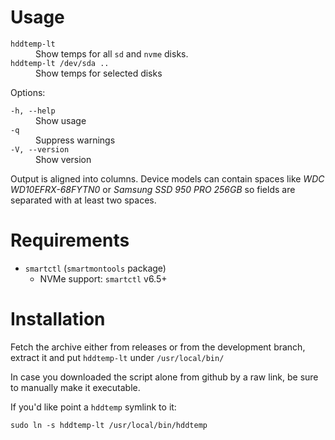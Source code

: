 * Usage

+ =hddtemp-lt= :: Show temps for all =sd= and =nvme= disks.
+ =hddtemp-lt /dev/sda ..= :: Show temps for selected disks

Options:

- =-h, --help= :: Show usage
- =-q= :: Suppress warnings
- =-V, --version= :: Show version

Output is aligned into columns. Device models can contain spaces like
/WDC WD10EFRX-68FYTN0/ or /Samsung SSD 950 PRO 256GB/ so fields are
separated with at least two spaces.

* Requirements

- =smartctl= (=smartmontools= package)
  - NVMe support: =smartctl= v6.5+

* Installation

Fetch the archive either from releases or from the development branch,
extract it and put =hddtemp-lt= under =/usr/local/bin/=

In case you downloaded the script alone from github by a raw link, be
sure to manually make it executable.

If you'd like point a =hddtemp= symlink to it:

#+begin_example
  sudo ln -s hddtemp-lt /usr/local/bin/hddtemp
#+end_example
